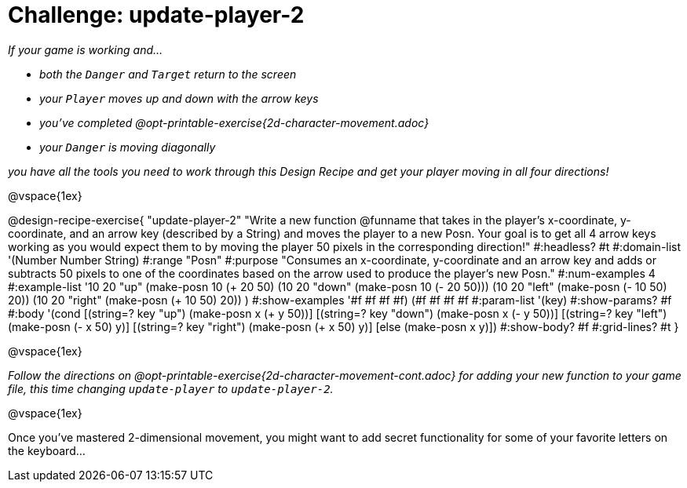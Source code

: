 = Challenge: update-player-2

_If your game is working and..._

* _both the `Danger` and `Target` return to the screen_
* _your `Player` moves up and down with the arrow keys_
* _you've completed @opt-printable-exercise{2d-character-movement.adoc}_
* _your `Danger` is moving diagonally_

_you have all the tools you need to work through this Design Recipe and get your player moving in all four directions!_

@vspace{1ex}

@design-recipe-exercise{ "update-player-2"
"Write a new function @funname that takes in the player's x-coordinate, y-coordinate, and an arrow key (described by a String) and moves the player to a new Posn. Your goal is to get all 4 arrow keys working as you would expect them to by moving the player 50 pixels in the corresponding direction!"
  #:headless? #t
  #:domain-list '(Number Number String)
  #:range "Posn"
  #:purpose "Consumes an x-coordinate, y-coordinate and an arrow key and adds or subtracts 50 pixels to one of the coordinates based on the arrow used to produce the player's new Posn."
  #:num-examples 4
  #:example-list '((10 20 "up"    (make-posn 10 (+ 20 50)))
                   (10 20 "down"  (make-posn 10 (- 20 50)))
                   (10 20 "left"  (make-posn (- 10 50) 20))
                   (10 20 "right" (make-posn (+ 10 50) 20))
                    )
  #:show-examples '((#f #f #f #f) (#f #f #f #f))
  #:param-list '(key)
  #:show-params? #f
  #:body '(cond
[(string=? key "up")      (make-posn x (+ y 50))]
[(string=? key "down")    (make-posn x (- y 50))]
[(string=? key "left")    (make-posn (- x 50) y)]
[(string=? key "right")   (make-posn (+ x 50) y)]
[else (make-posn x y)])
  #:show-body? #f
  #:grid-lines? #t }


@vspace{1ex}

_Follow the directions on @opt-printable-exercise{2d-character-movement-cont.adoc} for adding your new function to your game file, this time changing `update-player` to `update-player-2`._

@vspace{1ex}

Once you've mastered 2-dimensional movement, you might want to add secret functionality for some of your favorite letters on the keyboard...
